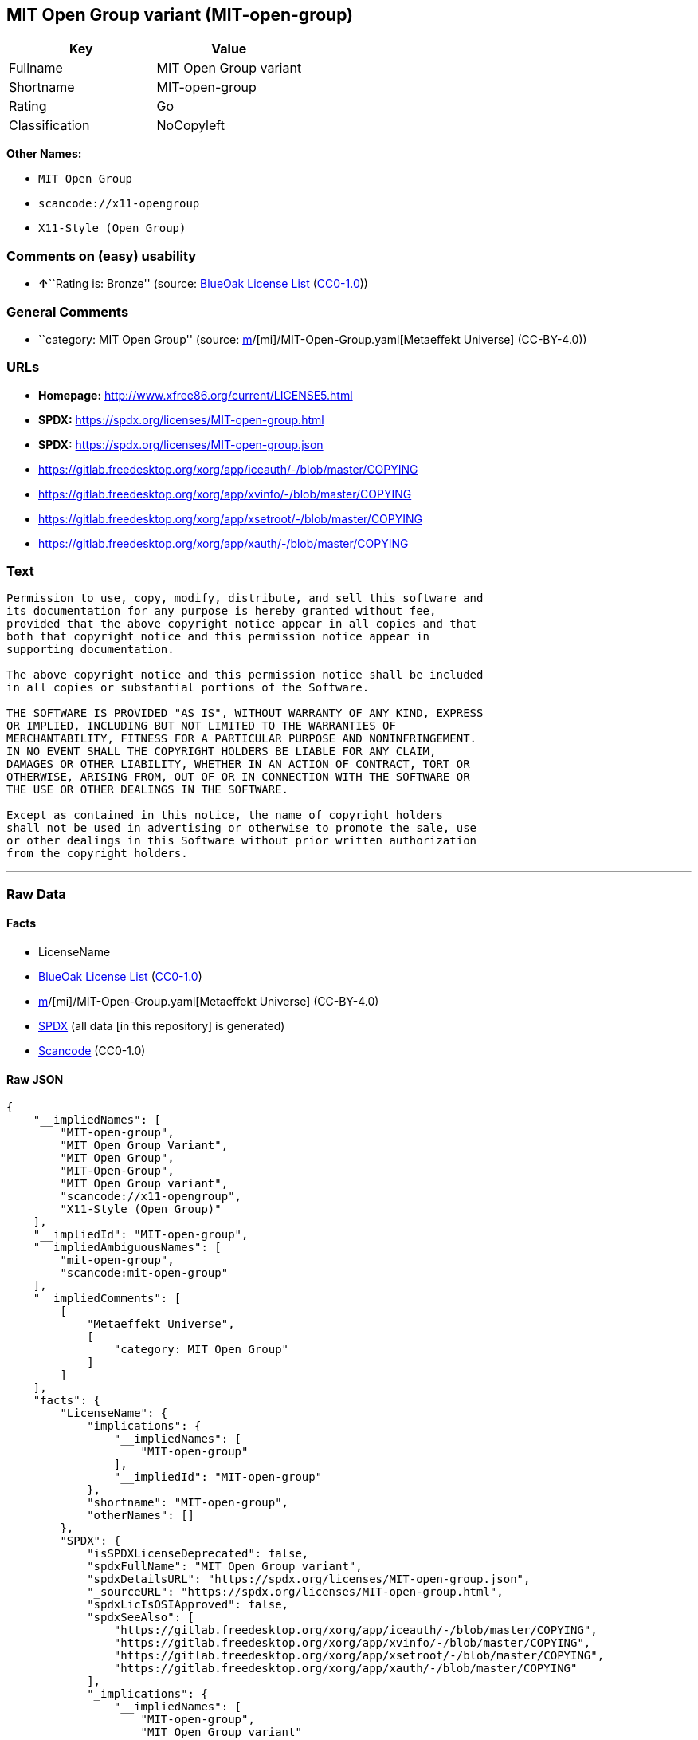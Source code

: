 == MIT Open Group variant (MIT-open-group)

[cols=",",options="header",]
|===
|Key |Value
|Fullname |MIT Open Group variant
|Shortname |MIT-open-group
|Rating |Go
|Classification |NoCopyleft
|===

*Other Names:*

* `MIT Open Group`
* `scancode://x11-opengroup`
* `X11-Style (Open Group)`

=== Comments on (easy) usability

* **↑**``Rating is: Bronze'' (source:
https://blueoakcouncil.org/list[BlueOak License List]
(https://raw.githubusercontent.com/blueoakcouncil/blue-oak-list-npm-package/master/LICENSE[CC0-1.0]))

=== General Comments

* ``category: MIT Open Group'' (source:
https://github.com/org-metaeffekt/metaeffekt-universe/blob/main/src/main/resources/ae-universe/[m]/[mi]/MIT-Open-Group.yaml[Metaeffekt
Universe] (CC-BY-4.0))

=== URLs

* *Homepage:* http://www.xfree86.org/current/LICENSE5.html
* *SPDX:* https://spdx.org/licenses/MIT-open-group.html
* *SPDX:* https://spdx.org/licenses/MIT-open-group.json
* https://gitlab.freedesktop.org/xorg/app/iceauth/-/blob/master/COPYING
* https://gitlab.freedesktop.org/xorg/app/xvinfo/-/blob/master/COPYING
* https://gitlab.freedesktop.org/xorg/app/xsetroot/-/blob/master/COPYING
* https://gitlab.freedesktop.org/xorg/app/xauth/-/blob/master/COPYING

=== Text

....
Permission to use, copy, modify, distribute, and sell this software and
its documentation for any purpose is hereby granted without fee,
provided that the above copyright notice appear in all copies and that
both that copyright notice and this permission notice appear in
supporting documentation.

The above copyright notice and this permission notice shall be included
in all copies or substantial portions of the Software.

THE SOFTWARE IS PROVIDED "AS IS", WITHOUT WARRANTY OF ANY KIND, EXPRESS
OR IMPLIED, INCLUDING BUT NOT LIMITED TO THE WARRANTIES OF
MERCHANTABILITY, FITNESS FOR A PARTICULAR PURPOSE AND NONINFRINGEMENT.
IN NO EVENT SHALL THE COPYRIGHT HOLDERS BE LIABLE FOR ANY CLAIM,
DAMAGES OR OTHER LIABILITY, WHETHER IN AN ACTION OF CONTRACT, TORT OR
OTHERWISE, ARISING FROM, OUT OF OR IN CONNECTION WITH THE SOFTWARE OR
THE USE OR OTHER DEALINGS IN THE SOFTWARE.

Except as contained in this notice, the name of copyright holders
shall not be used in advertising or otherwise to promote the sale, use
or other dealings in this Software without prior written authorization
from the copyright holders.
....

'''''

=== Raw Data

==== Facts

* LicenseName
* https://blueoakcouncil.org/list[BlueOak License List]
(https://raw.githubusercontent.com/blueoakcouncil/blue-oak-list-npm-package/master/LICENSE[CC0-1.0])
* https://github.com/org-metaeffekt/metaeffekt-universe/blob/main/src/main/resources/ae-universe/[m]/[mi]/MIT-Open-Group.yaml[Metaeffekt
Universe] (CC-BY-4.0)
* https://spdx.org/licenses/MIT-open-group.html[SPDX] (all data [in this
repository] is generated)
* https://github.com/nexB/scancode-toolkit/blob/develop/src/licensedcode/data/licenses/x11-opengroup.yml[Scancode]
(CC0-1.0)

==== Raw JSON

....
{
    "__impliedNames": [
        "MIT-open-group",
        "MIT Open Group Variant",
        "MIT Open Group",
        "MIT-Open-Group",
        "MIT Open Group variant",
        "scancode://x11-opengroup",
        "X11-Style (Open Group)"
    ],
    "__impliedId": "MIT-open-group",
    "__impliedAmbiguousNames": [
        "mit-open-group",
        "scancode:mit-open-group"
    ],
    "__impliedComments": [
        [
            "Metaeffekt Universe",
            [
                "category: MIT Open Group"
            ]
        ]
    ],
    "facts": {
        "LicenseName": {
            "implications": {
                "__impliedNames": [
                    "MIT-open-group"
                ],
                "__impliedId": "MIT-open-group"
            },
            "shortname": "MIT-open-group",
            "otherNames": []
        },
        "SPDX": {
            "isSPDXLicenseDeprecated": false,
            "spdxFullName": "MIT Open Group variant",
            "spdxDetailsURL": "https://spdx.org/licenses/MIT-open-group.json",
            "_sourceURL": "https://spdx.org/licenses/MIT-open-group.html",
            "spdxLicIsOSIApproved": false,
            "spdxSeeAlso": [
                "https://gitlab.freedesktop.org/xorg/app/iceauth/-/blob/master/COPYING",
                "https://gitlab.freedesktop.org/xorg/app/xvinfo/-/blob/master/COPYING",
                "https://gitlab.freedesktop.org/xorg/app/xsetroot/-/blob/master/COPYING",
                "https://gitlab.freedesktop.org/xorg/app/xauth/-/blob/master/COPYING"
            ],
            "_implications": {
                "__impliedNames": [
                    "MIT-open-group",
                    "MIT Open Group variant"
                ],
                "__impliedId": "MIT-open-group",
                "__isOsiApproved": false,
                "__impliedURLs": [
                    [
                        "SPDX",
                        "https://spdx.org/licenses/MIT-open-group.json"
                    ],
                    [
                        null,
                        "https://gitlab.freedesktop.org/xorg/app/iceauth/-/blob/master/COPYING"
                    ],
                    [
                        null,
                        "https://gitlab.freedesktop.org/xorg/app/xvinfo/-/blob/master/COPYING"
                    ],
                    [
                        null,
                        "https://gitlab.freedesktop.org/xorg/app/xsetroot/-/blob/master/COPYING"
                    ],
                    [
                        null,
                        "https://gitlab.freedesktop.org/xorg/app/xauth/-/blob/master/COPYING"
                    ]
                ]
            },
            "spdxLicenseId": "MIT-open-group"
        },
        "Scancode": {
            "otherUrls": [
                "https://gitlab.freedesktop.org/xorg/app/iceauth/-/blob/master/COPYING",
                "https://gitlab.freedesktop.org/xorg/app/xvinfo/-/blob/master/COPYING",
                "https://gitlab.freedesktop.org/xorg/app/xsetroot/-/blob/master/COPYING",
                "https://gitlab.freedesktop.org/xorg/app/xauth/-/blob/master/COPYING"
            ],
            "homepageUrl": "http://www.xfree86.org/current/LICENSE5.html",
            "shortName": "X11-Style (Open Group)",
            "textUrls": null,
            "text": "Permission to use, copy, modify, distribute, and sell this software and\nits documentation for any purpose is hereby granted without fee,\nprovided that the above copyright notice appear in all copies and that\nboth that copyright notice and this permission notice appear in\nsupporting documentation.\n\nThe above copyright notice and this permission notice shall be included\nin all copies or substantial portions of the Software.\n\nTHE SOFTWARE IS PROVIDED \"AS IS\", WITHOUT WARRANTY OF ANY KIND, EXPRESS\nOR IMPLIED, INCLUDING BUT NOT LIMITED TO THE WARRANTIES OF\nMERCHANTABILITY, FITNESS FOR A PARTICULAR PURPOSE AND NONINFRINGEMENT.\nIN NO EVENT SHALL THE COPYRIGHT HOLDERS BE LIABLE FOR ANY CLAIM,\nDAMAGES OR OTHER LIABILITY, WHETHER IN AN ACTION OF CONTRACT, TORT OR\nOTHERWISE, ARISING FROM, OUT OF OR IN CONNECTION WITH THE SOFTWARE OR\nTHE USE OR OTHER DEALINGS IN THE SOFTWARE.\n\nExcept as contained in this notice, the name of copyright holders\nshall not be used in advertising or otherwise to promote the sale, use\nor other dealings in this Software without prior written authorization\nfrom the copyright holders.",
            "category": "Permissive",
            "osiUrl": null,
            "owner": "Open Group",
            "_sourceURL": "https://github.com/nexB/scancode-toolkit/blob/develop/src/licensedcode/data/licenses/x11-opengroup.yml",
            "key": "x11-opengroup",
            "name": "X11-Style (Open Group)",
            "spdxId": "MIT-open-group",
            "notes": null,
            "_implications": {
                "__impliedNames": [
                    "scancode://x11-opengroup",
                    "X11-Style (Open Group)",
                    "MIT-open-group"
                ],
                "__impliedId": "MIT-open-group",
                "__impliedCopyleft": [
                    [
                        "Scancode",
                        "NoCopyleft"
                    ]
                ],
                "__calculatedCopyleft": "NoCopyleft",
                "__impliedText": "Permission to use, copy, modify, distribute, and sell this software and\nits documentation for any purpose is hereby granted without fee,\nprovided that the above copyright notice appear in all copies and that\nboth that copyright notice and this permission notice appear in\nsupporting documentation.\n\nThe above copyright notice and this permission notice shall be included\nin all copies or substantial portions of the Software.\n\nTHE SOFTWARE IS PROVIDED \"AS IS\", WITHOUT WARRANTY OF ANY KIND, EXPRESS\nOR IMPLIED, INCLUDING BUT NOT LIMITED TO THE WARRANTIES OF\nMERCHANTABILITY, FITNESS FOR A PARTICULAR PURPOSE AND NONINFRINGEMENT.\nIN NO EVENT SHALL THE COPYRIGHT HOLDERS BE LIABLE FOR ANY CLAIM,\nDAMAGES OR OTHER LIABILITY, WHETHER IN AN ACTION OF CONTRACT, TORT OR\nOTHERWISE, ARISING FROM, OUT OF OR IN CONNECTION WITH THE SOFTWARE OR\nTHE USE OR OTHER DEALINGS IN THE SOFTWARE.\n\nExcept as contained in this notice, the name of copyright holders\nshall not be used in advertising or otherwise to promote the sale, use\nor other dealings in this Software without prior written authorization\nfrom the copyright holders.",
                "__impliedURLs": [
                    [
                        "Homepage",
                        "http://www.xfree86.org/current/LICENSE5.html"
                    ],
                    [
                        null,
                        "https://gitlab.freedesktop.org/xorg/app/iceauth/-/blob/master/COPYING"
                    ],
                    [
                        null,
                        "https://gitlab.freedesktop.org/xorg/app/xvinfo/-/blob/master/COPYING"
                    ],
                    [
                        null,
                        "https://gitlab.freedesktop.org/xorg/app/xsetroot/-/blob/master/COPYING"
                    ],
                    [
                        null,
                        "https://gitlab.freedesktop.org/xorg/app/xauth/-/blob/master/COPYING"
                    ]
                ]
            }
        },
        "Metaeffekt Universe": {
            "spdxIdentifier": null,
            "shortName": "MIT-Open-Group",
            "category": "MIT Open Group",
            "alternativeNames": [
                "mit-open-group"
            ],
            "_sourceURL": "https://github.com/org-metaeffekt/metaeffekt-universe/blob/main/src/main/resources/ae-universe/[m]/[mi]/MIT-Open-Group.yaml",
            "otherIds": [
                "scancode:mit-open-group"
            ],
            "canonicalName": "MIT Open Group",
            "_implications": {
                "__impliedNames": [
                    "MIT Open Group",
                    "MIT-Open-Group"
                ],
                "__impliedId": "MIT-Open-Group",
                "__impliedAmbiguousNames": [
                    "mit-open-group",
                    "scancode:mit-open-group"
                ],
                "__impliedComments": [
                    [
                        "Metaeffekt Universe",
                        [
                            "category: MIT Open Group"
                        ]
                    ]
                ]
            }
        },
        "BlueOak License List": {
            "BlueOakRating": "Bronze",
            "url": "https://spdx.org/licenses/MIT-open-group.html",
            "isPermissive": true,
            "_sourceURL": "https://blueoakcouncil.org/list",
            "name": "MIT Open Group Variant",
            "id": "MIT-open-group",
            "_implications": {
                "__impliedNames": [
                    "MIT-open-group",
                    "MIT Open Group Variant"
                ],
                "__impliedJudgement": [
                    [
                        "BlueOak License List",
                        {
                            "tag": "PositiveJudgement",
                            "contents": "Rating is: Bronze"
                        }
                    ]
                ],
                "__impliedCopyleft": [
                    [
                        "BlueOak License List",
                        "NoCopyleft"
                    ]
                ],
                "__calculatedCopyleft": "NoCopyleft",
                "__impliedURLs": [
                    [
                        "SPDX",
                        "https://spdx.org/licenses/MIT-open-group.html"
                    ]
                ]
            }
        }
    },
    "__impliedJudgement": [
        [
            "BlueOak License List",
            {
                "tag": "PositiveJudgement",
                "contents": "Rating is: Bronze"
            }
        ]
    ],
    "__impliedCopyleft": [
        [
            "BlueOak License List",
            "NoCopyleft"
        ],
        [
            "Scancode",
            "NoCopyleft"
        ]
    ],
    "__calculatedCopyleft": "NoCopyleft",
    "__isOsiApproved": false,
    "__impliedText": "Permission to use, copy, modify, distribute, and sell this software and\nits documentation for any purpose is hereby granted without fee,\nprovided that the above copyright notice appear in all copies and that\nboth that copyright notice and this permission notice appear in\nsupporting documentation.\n\nThe above copyright notice and this permission notice shall be included\nin all copies or substantial portions of the Software.\n\nTHE SOFTWARE IS PROVIDED \"AS IS\", WITHOUT WARRANTY OF ANY KIND, EXPRESS\nOR IMPLIED, INCLUDING BUT NOT LIMITED TO THE WARRANTIES OF\nMERCHANTABILITY, FITNESS FOR A PARTICULAR PURPOSE AND NONINFRINGEMENT.\nIN NO EVENT SHALL THE COPYRIGHT HOLDERS BE LIABLE FOR ANY CLAIM,\nDAMAGES OR OTHER LIABILITY, WHETHER IN AN ACTION OF CONTRACT, TORT OR\nOTHERWISE, ARISING FROM, OUT OF OR IN CONNECTION WITH THE SOFTWARE OR\nTHE USE OR OTHER DEALINGS IN THE SOFTWARE.\n\nExcept as contained in this notice, the name of copyright holders\nshall not be used in advertising or otherwise to promote the sale, use\nor other dealings in this Software without prior written authorization\nfrom the copyright holders.",
    "__impliedURLs": [
        [
            "SPDX",
            "https://spdx.org/licenses/MIT-open-group.html"
        ],
        [
            "SPDX",
            "https://spdx.org/licenses/MIT-open-group.json"
        ],
        [
            null,
            "https://gitlab.freedesktop.org/xorg/app/iceauth/-/blob/master/COPYING"
        ],
        [
            null,
            "https://gitlab.freedesktop.org/xorg/app/xvinfo/-/blob/master/COPYING"
        ],
        [
            null,
            "https://gitlab.freedesktop.org/xorg/app/xsetroot/-/blob/master/COPYING"
        ],
        [
            null,
            "https://gitlab.freedesktop.org/xorg/app/xauth/-/blob/master/COPYING"
        ],
        [
            "Homepage",
            "http://www.xfree86.org/current/LICENSE5.html"
        ]
    ]
}
....

==== Dot Cluster Graph

../dot/MIT-open-group.svg
